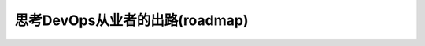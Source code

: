 .. _think_devopser:

================================
思考DevOps从业者的出路(roadmap)
================================
